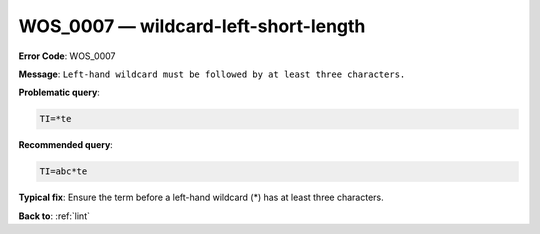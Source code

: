 .. _WOS_0007:

WOS_0007 — wildcard-left-short-length
=====================================

**Error Code**: WOS_0007

**Message**: ``Left-hand wildcard must be followed by at least three characters.``

**Problematic query**:

.. code-block:: text

    TI=*te

**Recommended query**:

.. code-block:: text

    TI=abc*te

**Typical fix**: Ensure the term before a left-hand wildcard (*) has at least three characters.

**Back to**: :ref:`lint`
